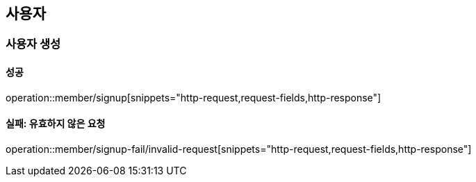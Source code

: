 == 사용자

=== 사용자 생성

==== 성공

operation::member/signup[snippets="http-request,request-fields,http-response"]

==== 실패: 유효하지 않은 요청

operation::member/signup-fail/invalid-request[snippets="http-request,request-fields,http-response"]
